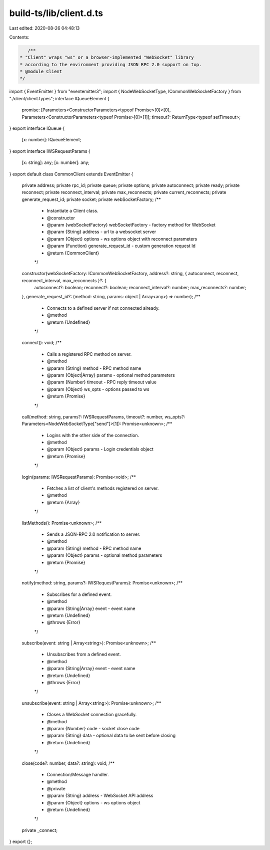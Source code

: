 build-ts/lib/client.d.ts
========================

Last edited: 2020-08-26 04:48:13

Contents:

.. code-block:: ts

    /**
 * "Client" wraps "ws" or a browser-implemented "WebSocket" library
 * according to the environment providing JSON RPC 2.0 support on top.
 * @module Client
 */
import { EventEmitter } from "eventemitter3";
import { NodeWebSocketType, ICommonWebSocketFactory } from "./client/client.types";
interface IQueueElement {
    promise: [Parameters<ConstructorParameters<typeof Promise>[0]>[0], Parameters<ConstructorParameters<typeof Promise>[0]>[1]];
    timeout?: ReturnType<typeof setTimeout>;
}
export interface IQueue {
    [x: number]: IQueueElement;
}
export interface IWSRequestParams {
    [x: string]: any;
    [x: number]: any;
}
export default class CommonClient extends EventEmitter {
    private address;
    private rpc_id;
    private queue;
    private options;
    private autoconnect;
    private ready;
    private reconnect;
    private reconnect_interval;
    private max_reconnects;
    private current_reconnects;
    private generate_request_id;
    private socket;
    private webSocketFactory;
    /**
     * Instantiate a Client class.
     * @constructor
     * @param {webSocketFactory} webSocketFactory - factory method for WebSocket
     * @param {String} address - url to a websocket server
     * @param {Object} options - ws options object with reconnect parameters
     * @param {Function} generate_request_id - custom generation request Id
     * @return {CommonClient}
     */
    constructor(webSocketFactory: ICommonWebSocketFactory, address?: string, { autoconnect, reconnect, reconnect_interval, max_reconnects }?: {
        autoconnect?: boolean;
        reconnect?: boolean;
        reconnect_interval?: number;
        max_reconnects?: number;
    }, generate_request_id?: (method: string, params: object | Array<any>) => number);
    /**
     * Connects to a defined server if not connected already.
     * @method
     * @return {Undefined}
     */
    connect(): void;
    /**
     * Calls a registered RPC method on server.
     * @method
     * @param {String} method - RPC method name
     * @param {Object|Array} params - optional method parameters
     * @param {Number} timeout - RPC reply timeout value
     * @param {Object} ws_opts - options passed to ws
     * @return {Promise}
     */
    call(method: string, params?: IWSRequestParams, timeout?: number, ws_opts?: Parameters<NodeWebSocketType["send"]>[1]): Promise<unknown>;
    /**
     * Logins with the other side of the connection.
     * @method
     * @param {Object} params - Login credentials object
     * @return {Promise}
     */
    login(params: IWSRequestParams): Promise<void>;
    /**
     * Fetches a list of client's methods registered on server.
     * @method
     * @return {Array}
     */
    listMethods(): Promise<unknown>;
    /**
     * Sends a JSON-RPC 2.0 notification to server.
     * @method
     * @param {String} method - RPC method name
     * @param {Object} params - optional method parameters
     * @return {Promise}
     */
    notify(method: string, params?: IWSRequestParams): Promise<unknown>;
    /**
     * Subscribes for a defined event.
     * @method
     * @param {String|Array} event - event name
     * @return {Undefined}
     * @throws {Error}
     */
    subscribe(event: string | Array<string>): Promise<unknown>;
    /**
     * Unsubscribes from a defined event.
     * @method
     * @param {String|Array} event - event name
     * @return {Undefined}
     * @throws {Error}
     */
    unsubscribe(event: string | Array<string>): Promise<unknown>;
    /**
     * Closes a WebSocket connection gracefully.
     * @method
     * @param {Number} code - socket close code
     * @param {String} data - optional data to be sent before closing
     * @return {Undefined}
     */
    close(code?: number, data?: string): void;
    /**
     * Connection/Message handler.
     * @method
     * @private
     * @param {String} address - WebSocket API address
     * @param {Object} options - ws options object
     * @return {Undefined}
     */
    private _connect;
}
export {};


